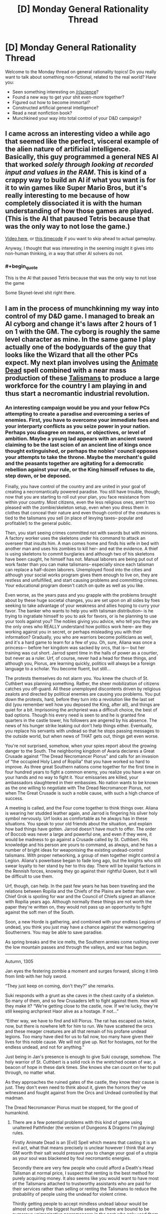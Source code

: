 #+TITLE: [D] Monday General Rationality Thread

* [D] Monday General Rationality Thread
:PROPERTIES:
:Author: AutoModerator
:Score: 16
:DateUnix: 1441033360.0
:END:
Welcome to the Monday thread on general rationality topics! Do you really want to talk about something non-fictional, related to the real world? Have you:

- Seen something interesting on [[/r/science]]?
- Found a new way to get your shit even-more together?
- Figured out how to become immortal?
- Constructed artificial general intelligence?
- Read a neat nonfiction book?
- Munchkined your way into total control of your D&D campaign?


** I came across an interesting video a while ago that seemed like the perfect, visceral example of the alien nature of artificial intelligence. Basically, this guy programmed a general NES AI that worked /solely through looking at recorded input and values in the RAM/. This is kind of a crappy way to build an AI if what you want is for it to win games like Super Mario Bros, but it's really interesting to me because of how completely dissociated it is with the human understanding of how those games are played. (This is the AI that paused Tetris because that was the only way to not lose the game.)

[[https://www.youtube.com/watch?v=xOCurBYI_gY][Video here]], or [[https://youtu.be/xOCurBYI_gY?t=374][this timecode]] if you want to skip ahead to actual gameplay.

Anyway, I thought that was interesting in the seeming insight it gives into non-human thinking, in a way that other AI solvers do not.
:PROPERTIES:
:Author: alexanderwales
:Score: 24
:DateUnix: 1441036791.0
:END:

*** #+begin_quote
  This is the AI that paused Tetris because that was the only way to not lose the game
#+end_quote

Some Skynet-level shit right there.
:PROPERTIES:
:Author: Transfuturist
:Score: 3
:DateUnix: 1441167993.0
:END:


** I am in the process of munchkinning my way into control of my D&D game. I managed to break an AI cyborg and change it's laws after 2 hours of 1 on 1 with the GM. The cyborg is roughly the same level character as mine. In the same game I play actually one of the bodyguards of the guy that looks like the Wizard that all the other PCs expect. My next plan involves using the [[http://www.d20pfsrd.com/magic/all-spells/a/animate-dead][Animate Dead]] spell combined with a near mass production of these [[http://www.d20pfsrd.com/magic-items/wondrous-items/wondrous-items/r-z/talisman-death-s-head][Talismans]] to produce a large workforce for the country I am playing in and thus start a necromantic industrial revolution.
:PROPERTIES:
:Author: Reasonableviking
:Score: 8
:DateUnix: 1441081737.0
:END:

*** An interesting campaign would be you and your fellow PCs attempting to create a paradise and overcoming a series of enemies. First, you have to overcome your immediate foes and your interparty conflicts as you seize power in your nation. Perhaps you disagree on means, or objectives, or level of ambition. Maybe a young lad appears with an ancient sword claiming to be the last scion of an ancient line of kings once thought extinguished, or perhaps the nobles' council opposes your attempts to take the throne. Maybe the merchant's guild and the peasants together are agitating for a democratic rebellion against your rule, or the King himself refuses to die, step down, or be deposed.

Finally, you have control of the country and are united in your goal of creating a necromantically powered paradise. You still have trouble, though; now that you are starting to roll out your plan, you face resistance from within your country. Most citizens, even the less religious ones, aren't too pleased with the zombie/skeleton setup, even when you dress them in clothes that conceal their nature and even though control of the creatures is tied to the talismans you sell (in place of levying taxes-- popular and profitable!) to the general public.

Then, you start seeing crimes committed not with swords but with minions. A factory worker uses the skeletons under his command to attack an overseer that insults him. A man comes home and finds his wife in bed with another man and uses his zombies to kill her-- and eat the evidence. A thief is using skeletons to commit burglaries and although two of his skeletons have been caught, he himself has not. Manual laborers are being put out of work faster than you can make talismans-- especially since each talisman can replace a half-dozen laborers. Unemployed flood into the cities and although your social works program gives them enough to live on, they are restless and unfulfilled, and start causing problems and committing crimes. Your educational program doesn't catch on quite as well as you like.

Even worse, as the years pass and you grapple with the problems brought about by these huge societal changes, you are set upon on all sides by foes seeking to take advantage of your weakness and allies hoping to curry your favor. The banker who wants to help you with talisman distribution-- is he trying to ingratiate himself to you to ask for favors, or is he planning to use your tools against you? The nobles giving you advice, who tell you they are the only ones who REALLY understand how politics work here-- are they working against you in secret, or perhaps misleading you with their information? Gradually, you who are warriors become politicians as well, and it's a hard game to learn for a few of you. Oh, sure, Aliana was once a princess--- before her kingdom was sacked by orcs, that is--- but her training was cut short. Jarrod spent time in the halls of power as a courtier, but never as a ruler. Urf, of course, never had a head for these things, and although you, Piorus, are learning quickly, politics will always be a foreign language to a scholar. You become fluent, but still...

The protests themselves do not alarm you. You knew the church of St. Cuthbert was planning something. Rather, the sheer mobilization of citizens catches you off-guard. All these unemployed discontents driven by religious zealots and directed by political enemies are causing you problems. You put down the protests, hard, before they turn into a revolution like the last set did (you remember well how you deposed the King, after all), and things are quiet for a bit. Imprisoning the archpriest was a difficult choice, the best of bad options. Though his every need is seen to and he is granted fine quarters in the castle tower, his followers are angered by his absence. The news of his hunger strike leaking out don't help things either. Eventually, you replace his servants with undead so that he stops passing messages to the outside world, but when news of THAT gets out, things get even worse.

You're not surprised, somehow, when your spies report about the growing danger to the South. The neighboring kingdom of Avaria declares a Great Crusade against “The Dread Necromancer Piorus” and calls for an invasion of “the occupied Holy Land of Ropilia” that you have worked so hard to improve. As three great Southern nations come together for the first time in four hundred years to fight a common enemy, you realize you have a war on your hands and no way to fight it. Your emissaries are killed, your ambassadors slaughtered in their embassies. No nation wants to be known as the one willing to negotiate with The Dread Necromancer Piorus, not when The Great Crusade is such a noble cause, with such a high chance of success.

A meeting is called, and the Four come together to think things over. Aliana is wearing her studded leather again, and Jarrod is fingering his silver holy symbol nervously. Urf looks as comfortable as he always has in these situations. You speak to your old friends about the situation, and explain how bad things have gotten. Jarrod doesn't have much to offer. The order of Boccob was never a large and powerful one, and even if they were, it would be madness to go against a Crusade called by St. Cuthbert. His knowledge and his person are yours to command, as always, and he has a number of bright ideas for weaponising the existing undead-control talismans. With proper networking, a group of men together might control a Legion. Aliana's powerbase began to fade long ago, but the knights who still swear loyalty to her stand by her to this day. There will be loyalist factions in the Rennish forces, knowing they go against their rightful Queen, but it will be difficult to use them.

Urf, though, can help. In the past few years he has been traveling and the relations between Ropilia and the Chiefs of the Plains are better than ever. Chief Grok is spoiling for war and the Council of Chiefs signed an alliance with Ropilia years ago. Although normally these things are not worth the paper they're written on, they would not pass up an opportunity to fight against the soft men of the South.

Soon, a new Horde is gathering, and combined with your endless Legions of undead, you think you just may have a chance against the warmongering Southerners. You may be able to save paradise.

As spring breaks and the ice melts, the Southern armies come rushing over the low mountain passes and through the valleys, and war has begun.

--------------

Autumn, 1305

Jan eyes the festering zombie a moment and surges forward, slicing it limb from limb with her holy sword.

“They just keep on coming, don't they?” she remarks.

Suki responds with a grunt as she caves in the chest cavity of a skeleton. So many of them, and so few Crusaders left to fight against them. How will they make it? “We're getting close to the castle, now. If we're lucky, they're still keeping archpriest Haor alive as a hostage. If not...”

“Either way, we have to find and kill Piorus. The rat has escaped us twice, now, but there is nowhere left for him to run. We have scattered the orcs and these meager creatures are all that remain of his profane undead legions. Too many have died for us to fail now, too many have given their lives for this noble cause. We will not give up. Not for hostages, not for the endless undead, and not for anything.”

Just being in Jan's presence is enough to give Suki courage, somehow. The holy warrior of St. Cuthbert is a solid rock in the wretched ocean of war, a beacon of hope in these dark times. She knows she can count on her to pull through, no matter what.

As they approaches the ruined gates of the castle, they know their cause is just. They don't even need to think about it, given the horrors they've witnessed and fought against from the Orcs and Undead controlled by that madman.

The Dread Necromancer Piorus must be stopped, for the good of humankind.
:PROPERTIES:
:Author: blazinghand
:Score: 3
:DateUnix: 1441146312.0
:END:

**** There are a few potential problems with this kind of game using unaltered Pathfinder (the version of Dungeons & Dragons I'm playing) rules.

Firstly Animate Dead is an [Evil] Spell which means that casting it is an evil act, what that means precisely is unclear however I think that any GM worth their salt would pressure you to change your goal of a utopia as your soul was blackened by foul necromantic energies.

Secondly there are very few people who could afford a Death's Head Talisman at normal price, I suspect that renting is the best method for purely acquiring money. It also seems like you would want to have most of the Talismans attached to trustworthy assistants who are paid for their services rather than selling or renting the Talismans to reduce the probability of people using the undead for violent crime.

Thirdly getting people to accept mindless undead labour would be almost certainly the biggest hurdle seeing as there are bound to be numerous unimaginative necromancers in the past who only used them as troops.

Fourthly there is little reason to use zombies over skeletons in almost any case, zombies are slightly stronger but much slower and odious than skeletons and when it comes to unusual undead such as flaming skeletons or fast zombies I would love to know what some uses might be for them be, obviously since flaming skeletons are IMMUNE to fire damage then tortoises could be used as crucibles with better heat resistance than anything in use with modern tech.
:PROPERTIES:
:Author: Reasonableviking
:Score: 1
:DateUnix: 1441217082.0
:END:

***** Yeah, most of that is addressed in the story. By the end, Piorus has become The Dread Necromancer Piorus in a lot of ways. Has he been corrupted by the dark magic used to make these items, or is he pushed into tough choices by circumstance? It's hard to say. He'd certainly tell you that everything that he has done, he has done for the good of his people. Deposing the king, seizing power, putting down the rebellion, imprisoning the archmage, allying with the bloodthirsty orcs, raising a massive army of undead horrors-- all these acts are in service of a higher cause, don't you see? The darker he stains his hands with evil, the more GOOD he must be, because only someone truly good would be willing to commit such foul acts to create utopia. Those southern nations, they're just too short-sighted to see it! The fools! He will crush them and show them the might of his utopia, his verdant land of industry created by the undead. They call Piorus evil, but truly, it is /they/ who are evil, for opposing him, for invading, for daring to challenge his dream.

He'll show them.

He'll show them all.
:PROPERTIES:
:Author: blazinghand
:Score: 1
:DateUnix: 1441221663.0
:END:


**** Oh this is beautiful. And the whole set-up would work equally well if the PC's started out the campaign on the side of the Crusaders, fighting what seems like a cliché battle, before they met Pious and heard the truth...
:PROPERTIES:
:Author: thequizzicaleyebrow
:Score: 1
:DateUnix: 1441220185.0
:END:


** The latest Rick and Morty has an AI doing some decently smart stuff.
:PROPERTIES:
:Author: iemfi
:Score: 6
:DateUnix: 1441053005.0
:END:

*** Someone mentioned in the discussion thread about how the AI basically followed the historical development of war tactics, from using hard violence to soft violence, psychological attacks to finally diplomatic insinuation.
:PROPERTIES:
:Author: eshade94
:Score: 2
:DateUnix: 1441064129.0
:END:

**** Interestingly, the primary plot provides sort of a mirror of that; it starts with diplomacy, descends to mechanized warfare, then after a brief truce, ends in a fist fight.
:PROPERTIES:
:Author: alexanderwales
:Score: 2
:DateUnix: 1441073836.0
:END:


*** On this same topic... I don't think you could do a rationalist Rick And Morty; it just wouldn't be the same thing. But I am curious how rationalists would use various tools from Rick And Morty, or how they would respond to various threats from Rick And Morty.

- A Meeseeks Box? (S1E05, Meeseeks And Destroy)
- Interdimensional television? (S1E08, Rixty Minutes)
- A game of Roy? (S2E02, Mortynight Run)
- Cygerians? (S1E04, M Night Shaymaliens)
- Council Of Yous? (S1E10, Close Rickcounters Of The Rick Kind)
- Fart? (S2E02, Mortynight Run)
- Parasites? (S2E04, Total Rickall)
:PROPERTIES:
:Author: LiteralHeadCannon
:Score: 2
:DateUnix: 1441080263.0
:END:

**** Roy and the Council would be useful for general life advice and perspective- The ability to see my life from fresh eyes, from someone who could defiantly understand, would be nice.
:PROPERTIES:
:Author: fljared
:Score: 1
:DateUnix: 1441083230.0
:END:


**** Munchkining up global domination is great and all... but I might actually get more utility just watching that interdimensional TV.
:PROPERTIES:
:Author: gabbalis
:Score: 1
:DateUnix: 1441134390.0
:END:


** Hello everyone, I posted this idea yesterday as a generic post, but [[https://www.reddit.com/user/ulyssessword][u/ulyssessword]] suggested to post it in Monday thread, which I do now.

I have an idea for an application and I thought maybe you'd find it interesting and provide some critique for me. This post seems to be quite different from what is usually posted here, but I found some similar posts here previously so I hope I am not quite off the mark (correct me if I'm wrong).

It happens to me quite often that I have a feeling of certain incompletion when I read forums, posts and articles on internet, usually because I don't quite agree with the posts, since they are biased and the information they present misinterpeted. So I thought that maybe it'd be a good idea to have some sort of a website where you can post dubious article (with corresponding context) and dismantle it together with the others peers by means of polite rational discussion. Moreover, when the article will be analyzed, it will be useful for other learners: for example it may be possible to implement the mode where one can turn off the indications of the fallacies and practice in finding them themselves.

I visualized my idea with a [[http://picsurge.com/g/R3YSa7][photoshop mockup]] (just a quick-and-dirty draft for myself). I think I'd be interested to take part in a project like this, but I haven't found one in internet. So I guess I'd be able to implement it, but I want to hear some thoughts from people who are more experienced with rational thinking and maybe debates. So does this even make sense and is worth to implement, and if yes, what are the important aspects to take into account / pitfalls to expect / features not to be left out.

Thank you!
:PROPERTIES:
:Score: 6
:DateUnix: 1441039779.0
:END:

*** My personal feeling is that any website dedicated to taking apart someone else's words piece by piece is going to quickly turn toxic unless you have a really great community or really tight moderation, probably both. That's just my general experience with line-by-line responses on internet forums, which is what this seems (to me) to resemble.

It's that "polite" part of "polite rational discussion" that's going to be the sticking point, assuming that you can get people there to discuss in the first place. You're going to have to try /really/ hard to make sure that your website isn't just people posting articles and then doing the intellectual/academic equivalent of "look how much this guy sucks". You're also going to have to work hard to make sure that people aren't pushing whatever their particular agenda is, whether that's through cherry-picking weak articles or not using the principle of charity.

But that's just me thinking about how the internet normally works; it might be that if you can get the right community together you can avoid the traditional pitfalls of personal and ideological clashes.
:PROPERTIES:
:Author: alexanderwales
:Score: 18
:DateUnix: 1441040496.0
:END:


*** That's probably not how I'd implement it.

I'd take [[http://annotatorjs.org/][annotatorjs]] and create a custom backend. Then, I'd create a simple greasemonky script or plugin that runs annotator on every page.

It's not a stand alone web site, so you can't put ads in or monetize it as easily, but it could be pretty cool. I'd be willing to put 10 to 20 dollars a month towards it, and some code.

In an ideal world you'd be able to subscribe to annotations by groups. So subscribe to the lesswrong, [[/r/skeptic]], and [[/r/rational]] groups. If your part of those groups, your comments will so up in those groups.
:PROPERTIES:
:Author: traverseda
:Score: 1
:DateUnix: 1441040263.0
:END:

**** [[https://hypothes.is/][Hypothes.is]] is almost exactly this.
:PROPERTIES:
:Author: Anakiri
:Score: 2
:DateUnix: 1441074429.0
:END:


** #+begin_quote
  Constructed artificial general intelligence?

  Munchkined your way into total control of your D&D campaign?
#+end_quote

Not quite, but I did a hack to implement [[http://www.robustperception.io/conways-life-in-prometheus/][Conway's Life in a Monitoring System]]. This means that it's capable of general computation, which is kinda neat/terrifying.
:PROPERTIES:
:Author: bbrazil
:Score: 3
:DateUnix: 1441033535.0
:END:

*** [[http://www.jhnc.org/hanoi/sendmail-cf.html][Towers of Hanoi in sendmail.cf]]
:PROPERTIES:
:Author: ArgentStonecutter
:Score: 2
:DateUnix: 1441035102.0
:END:


*** Take it from someone with academic programming-languages training: if you designed a programming language, and you can't prove it strongly normalizes (every program always terminates), it probably just doesn't (ie: you probably fell into the Turing tarpit).
:PROPERTIES:
:Score: 1
:DateUnix: 1441073338.0
:END:


** I figure there's a lot of software devs here, so I'd like to talk about personal projects and your preferred tools.

* What's your favorite language? Why?

* What programming culture do you follow? Old school unix hacker, Enterprise Java, Mongo/node?

* What's your day job?

* What technology/paradigm/design-pattern are you excited about?

* Any cool personal projects?
:PROPERTIES:
:Author: traverseda
:Score: 3
:DateUnix: 1441038136.0
:END:

*** Python is easily my favourite (try =import this=), though I'm not much past read-only in any others. Lua, MATLAB, and Python2 all offend my aesthetic sensibility somehow though, so...

I decided to take a course after reading /The Art of Unix Programming/ (and many other books in that category), so maybe the Unix tradition? I mostly found that through the Free culture movement, so who knows.

Most of my (paid) time is spent doing scientific work, so a lot of it is 'get this working so we have data again', with a side of 'it would be good if it didn't stop working again'. Personal, I've been working on a couple of projects for [[/r/dwarffortress]] - building a mod system into the community game launchers, maintaining the biggest community bundle, and contributing cleanup and documentation to the memory editor.
:PROPERTIES:
:Author: PeridexisErrant
:Score: 6
:DateUnix: 1441073375.0
:END:

**** No kidding, your starter pack is fucking irreplaceable. I was really surprised when I found out you were part of this community. You're like a tiny celebrity to me.
:PROPERTIES:
:Author: Transfuturist
:Score: 2
:DateUnix: 1441125055.0
:END:


*** - What's your favorite language? Why?

Python. I like the whole "One obvious way to do it" thing, and generally think clearly communicating your intent is one of the most important things. Second only to being able to easily use other peoples code :p

- What programming culture do you follow? Old school unix hacker, Enterprise Java, Mongo/node?

I use linux and vim generally. Not exactly a culture in and of itself. I'd like to follow oldschool unix, but flat text files make increasingly less sense.

- What's your day job?

I develop web programs for a company called brave new world. Don't generally get to work in interesting projects, but it pays the bills.

- What technology/paradigm/design-pattern are you excited about?

Lately I think rethinkDB is pretty great. Being able to subscribe to changes in a database query is pretty powerful. Makes it easy to implement all kinds of stuff, like distributed task queues.

Generally I've been increasingly attracted to a microservices style system. It more closely matches the unix ideal of "do one thing well". Rethink makes that a lot easier to implement.

As I mentioned before, I think flat files are bad. What I really want is a very /fast/ json document psuedo-filesystem. No advanced queries, but it would tell you when something has changed. In an ideal world this filesystem would be fast enough to represent things like audio streams. Obviously I don't have the C skills to implement such a system.

Then, similar to GNU/hurd, we'd use userspace filesystems (json systems?) to do things like represent compressed images as vectors of data. Multiple image editors could edit the same image at once, multiple text tools could work on the same text data at once, etc. Think the unix convention of text-streams and single-use programs, but for complicated data.

- Any cool personal projects?

I'd like to use python nltk/rethinkdb/urwid to make a CLI feed parser that uses machine learning (probably naive bayes) to tag feeds, then add scores based on freshness and percentage score certainty. You're 90% percent sure this item should be tagged spam, and spam gets a score of negative 1000, so add -900 to its score. It might still be positive it has enough good tags, but it will probably be pretty far down the list.

Different queries would let me focus on different types of content.
:PROPERTIES:
:Author: traverseda
:Score: 6
:DateUnix: 1441039434.0
:END:

**** #+begin_quote
  Multiple image editors could edit the same image at once
#+end_quote

That's fairly impossible without image editors that aren't designed to work specifically with this protocol.
:PROPERTIES:
:Author: Transfuturist
:Score: 1
:DateUnix: 1441123887.0
:END:

***** We're generally targeting open source stuff. It's trying to replace the file system, so it's not ever going to be something you can just bolt on.

Of course you could lock an image and use FUSE if you had to open it in another tool.
:PROPERTIES:
:Author: traverseda
:Score: 1
:DateUnix: 1441125126.0
:END:


*** I do some programming, but would hesitate to label myself a software dev.

My favorite programming language is Python. I like it's ease of use, it's wide variety of easily used libraries, and the formatting rules. It's really nice and easy to use and work with for many different tasks. My background is in C, C++, BASIC, MATLAB, and Python. C and C++ are really good at low-level stuff and at creating really fast code to do intensive things very quickly, but are harder to write most things in. BASIC is really not good compared to more modern languages and I don't advocate it's use for anything new but sometimes you gotta deal with legacy code. MATLAB is really really good if you are able to take advantage of specialized built in functionality for e.g. matrix manipulation or other numerical processing tasks, but it's indexing that starts at 1 instead of 0 is bloody irritating.

I don't really have much exposure to any particular culture of programming.

Currently I am a grad student.

I am only a part-time programmer, learning to program from necessity. I don't have any particularly interesting part time projects, sadly.
:PROPERTIES:
:Author: Escapement
:Score: 3
:DateUnix: 1441043594.0
:END:

**** #+begin_quote
  Love Python, use MATLAB
#+end_quote

Have you tried numpy? Python can also do fast numerical work with multidimensional arrays :)
:PROPERTIES:
:Author: PeridexisErrant
:Score: 2
:DateUnix: 1441071938.0
:END:

***** I have used numpy quite a lot. It's pretty good. Matlab still a lot of toolboxes that do things that I don't think have good equivalents in Python just yet (Simulink comes to mind).
:PROPERTIES:
:Author: Escapement
:Score: 1
:DateUnix: 1441073092.0
:END:

****** Agreed. I'm currently porting some map-making code to Python so we can run it on the cluster, and there's a lot of stuff which is (at least) more verbose - but on the other hand all the surrounding code is a /lot/ cleaner. Depends what you're doing with it, I guess...
:PROPERTIES:
:Author: PeridexisErrant
:Score: 1
:DateUnix: 1441087310.0
:END:


*** #+begin_quote

  - What's your favorite language? Why?
#+end_quote

Python, easy to code without too much overhead. Go for anything performance sensitive, bash for quick scripting.

#+begin_quote

  - What programming culture do you follow? Old school unix hacker, Enterprise Java, Mongo/node?
#+end_quote

I'm fundamentally a systems programmer.

#+begin_quote

  - What's your day job?
#+end_quote

Run my own company helping tech companies run their infrastructure.

#+begin_quote

  - What technology/paradigm/design-pattern are you excited about?
  - Any cool personal projects?
#+end_quote

Mainly [[http://prometheus.io][Prometheus]], though [[http://flabbergast.org/][Flabbergast]] is also interesting (though not mine).
:PROPERTIES:
:Author: bbrazil
:Score: 2
:DateUnix: 1441058716.0
:END:


*** #+begin_quote

  - What's your favorite language? Why?
#+end_quote

Haskell. Very expressive language, it's nice to represent domain knowledge elegantly(personal opinion) in formal notations.

#+begin_quote

  - What programming culture do you follow? Old school unix hacker, Enterprise Java, Mongo/node?
#+end_quote

A combination of all three. Started coding by scripting ActionScript 2.0 in Flash, converted to the great unix way later, then jumped on the node hipster train, and have to deal with StandardFizzBuzzSolutionaStrategyFactoryImpl in work.

#+begin_quote

  - What's your day job?
#+end_quote

Work in a company making ad-tech webapp, mostly data visualization with javascript occasionally a bit java, also some R and python on data science side of things.

#+begin_quote

  - What technology/paradigm/design-pattern are you excited about?
#+end_quote

Lambda Architecture / Concept of Data Lake. My company is starting to hit that scale. Interesting and surprising to me, that functional concept (immutable data, pure functions) could apply to big data problems as well.

#+begin_quote

  - Any cool personal projects?]
#+end_quote

Working on some ;) Older work: Pervasive GRE on Chrome Webstore, simple extension highly GRE words on webpages - a weekend's work and only passable code quality turns out to be something useful for a few thousand people.
:PROPERTIES:
:Author: hyenagrins
:Score: 2
:DateUnix: 1441071108.0
:END:


*** #+begin_quote
  What's your favorite language? Why?
#+end_quote

What's the task? Python for numerical tasks and scripting, C for systems and embedded work (which is what I do professionally), Haskell for fucking around with theoretical constructs, Coq for proving theorems, Java if absolutely necessary, Scala for general managed programming with nice things.

#+begin_quote
  What programming culture do you follow? Old school unix hacker, Enterprise Java, Mongo/node?
#+end_quote

What're those second two like? The people at work follow a Linux kernel hacker style, so I've been picking it up.

#+begin_quote
  What's your day job?
#+end_quote

Embedded systems programming.

#+begin_quote
  What technology/paradigm/design-pattern are you excited about?
#+end_quote

Dependent type theory and probabilistic programming.

#+begin_quote
  Any cool personal projects?
#+end_quote

The nearest thing I had to a keystone for self-verifying, recursively self-strengthening proof systems turned out to be DEXPTIME in the size of the reflection theorem's proof term, so I kinda dropped it.

(Bwahaha, you have no idea my degree of seriousness in the above statement.)
:PROPERTIES:
:Score: 2
:DateUnix: 1441073773.0
:END:


*** #+begin_quote
  What's your favorite language? Why?
#+end_quote

My favorite language is Idris in ten years. I'd like it to be faster, more robust, etc. but it just isn't. One day it could be an upgrade from GHC Haskell.

The language I'm working most with is Terra-Lua. Terra is Lua-style LLVM code, with Lua as a Turing-complete preprocessor. Dynamically reconfigurable systems programming with a high-level scripting and configuration language built-in.

#+begin_quote
  What programming culture do you follow? Old school unix hacker, Enterprise Java, Mongo/node?
#+end_quote

[[http://static.chronal.net/hmh/manifesto.html][I'm aligning myself with the Handmade Manifesto.]] I find it ridiculous how slow some software can be these days, and I want to learn to program hardware-friendly. Casey Muratori and his acquaintances are utter pragmatists, and I admire their philosophy.

#+begin_quote
  What's your day job?
#+end_quote

Student. ;_;

#+begin_quote
  What technology/paradigm/design-pattern are you excited about?
#+end_quote

Handmade Dev, as a repository for Handmade-aligned projects. Terra. Idris. I'm looking for efficient implementations of entity-component systems that can organize their source in a modular way, with function-level overwrites and "superloads" as per ToME, as well as the ability to reload these modules as the application is running.

#+begin_quote
  Any cool personal projects?
#+end_quote

I'm working on implementing the last sentence in the above answer using Terra-Lua. I want to use this to implement the leaked Nethack "3.5.0" in an entity-component style, and then move on to a visually-enhanced simulational text adventure inspired by The Thing with high-quality generated exposition. I also have a sci-fi book I'm plotting that's heavily influenced by my experiences on antidepressants, and now off them, which gets in the way of my software projects.
:PROPERTIES:
:Author: Transfuturist
:Score: 2
:DateUnix: 1441124860.0
:END:


** [deleted]
:PROPERTIES:
:Score: 1
:DateUnix: 1441044569.0
:END:

*** #+begin_quote
  Does the scientific/rational/rationalist methodology have any tools that help me find a useful general direction before I waste resources on rigorous work that cannot possibly produce the results I'm looking for?
#+end_quote

Literature searches?
:PROPERTIES:
:Score: 2
:DateUnix: 1441073844.0
:END:

**** [deleted]
:PROPERTIES:
:Score: 2
:DateUnix: 1441076510.0
:END:

***** #+begin_quote
  What do I need to add to their methodology to make them realize that a pharmacy will never teach the victim how to feel good about themselves by default?
#+end_quote

Is that what depression feels like to you? Not feeling good about yourself? For me, depression was about being unable to take more than fleeting happiness from life. I remember going to parties and just sitting there not feeling anything at all. Sex was the furthest thing from my mind, which isn't uncommon with clinical depression. When I attempted suicide, it wasn't because of /low self worth/ and it wasn't because I needed to be thinking happy thoughts, it was because every happy feeling turned to ash and all that was left was apathy and pain.

I mean ... some percent of people experience side effects. Depression is over-diagnosed; SSRIs are over-prescribed. Outlook, diet, exercise, and environment are large parts of mental health. Some fraction of the effect of SSRIs comes from the placebo effect. I don't dispute those things. But without medication I would never have gotten to the point of not constantly thinking of killing myself, so it sort of leaves me befuddled when people just talk about medication like it's the most bullshit thing in the world. I talked with a lot of people with major depression during my time in the mental hospital and my experience of major depression didn't seem to be that unique.
:PROPERTIES:
:Author: alexanderwales
:Score: 1
:DateUnix: 1441079145.0
:END:

****** A lot of people have psychiatric treatment or meds forced on them as a kid when they don't want it, don't really need it, and are mostly just trouble for the people around them rather than /mentally ill/.

(Said the voice of first-hand experience.)

That said, I've had a depression that felt like: "being unable to take more than fleeting happiness from life ... every happy feeling turned to ash and all that was left was apathy and pain." Except that I had /anxiety/ instead of apathy.

You goddamn bet I went to a psychiatrist and took the fucking pills. /And/ I changed lifestyle /and/ changed the direction of some major life choices.

And it's still never going to get 100% better, though in part that's because most people insist on living their lives and organizing their societies as if it's all /supposed/ to suck, as if "Such is life in glorious Arstotzka" was supposed to be taken unironically.
:PROPERTIES:
:Score: 2
:DateUnix: 1441082164.0
:END:


****** [deleted]
:PROPERTIES:
:Score: 1
:DateUnix: 1441088274.0
:END:

******* I'm sorry, but you made such heavy use of metaphor and example that I can't divine your actual meaning. Are you trying to find depression drugs, write code or hypnotise people into having sex?
:PROPERTIES:
:Author: FuguofAnotherWorld
:Score: 2
:DateUnix: 1441131193.0
:END:


*** I guess that if yoy solve this, you are pretty close to general AI
:PROPERTIES:
:Author: Shrlck
:Score: 0
:DateUnix: 1441049500.0
:END:


** [[http://www.meta-synthesis.com/webbook/35_pt/relative_abundance.jpg][Found this periodic table variant]] which shows the relative abundance of the elements. Though the very heaviest ones seem over represented just so they won't be invisible.
:PROPERTIES:
:Author: Rhamni
:Score: 1
:DateUnix: 1441132439.0
:END:
